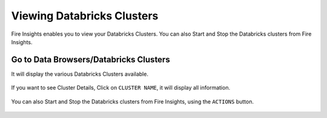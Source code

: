 Viewing Databricks Clusters
====================

Fire Insights enables you to view your Databricks Clusters. You can also Start and Stop the Databricks clusters from Fire Insights.

Go to Data Browsers/Databricks Clusters
----------------------

It will display the various Databricks Clusters available.


.. figure:: ../_assets/configuration/databricks_cl.PNG
   :alt: Databricks
   :width: 80%

If you want to see Cluster Details, Click on ``CLUSTER NAME``, it will display all information.


.. figure:: ../_assets/configuration/cl_name.PNG
   :alt: Databricks
   :width: 80%

.. figure:: ../_assets/configuration/db_details.png
   :alt: Databricks
   :width: 80%
   
   
You can also Start and Stop the Databricks clusters from Fire Insights, using the ``ACTIONS`` button.

.. figure:: ../_assets/configuration/db_restart.PNG
   :alt: Databricks
   :width: 80%


